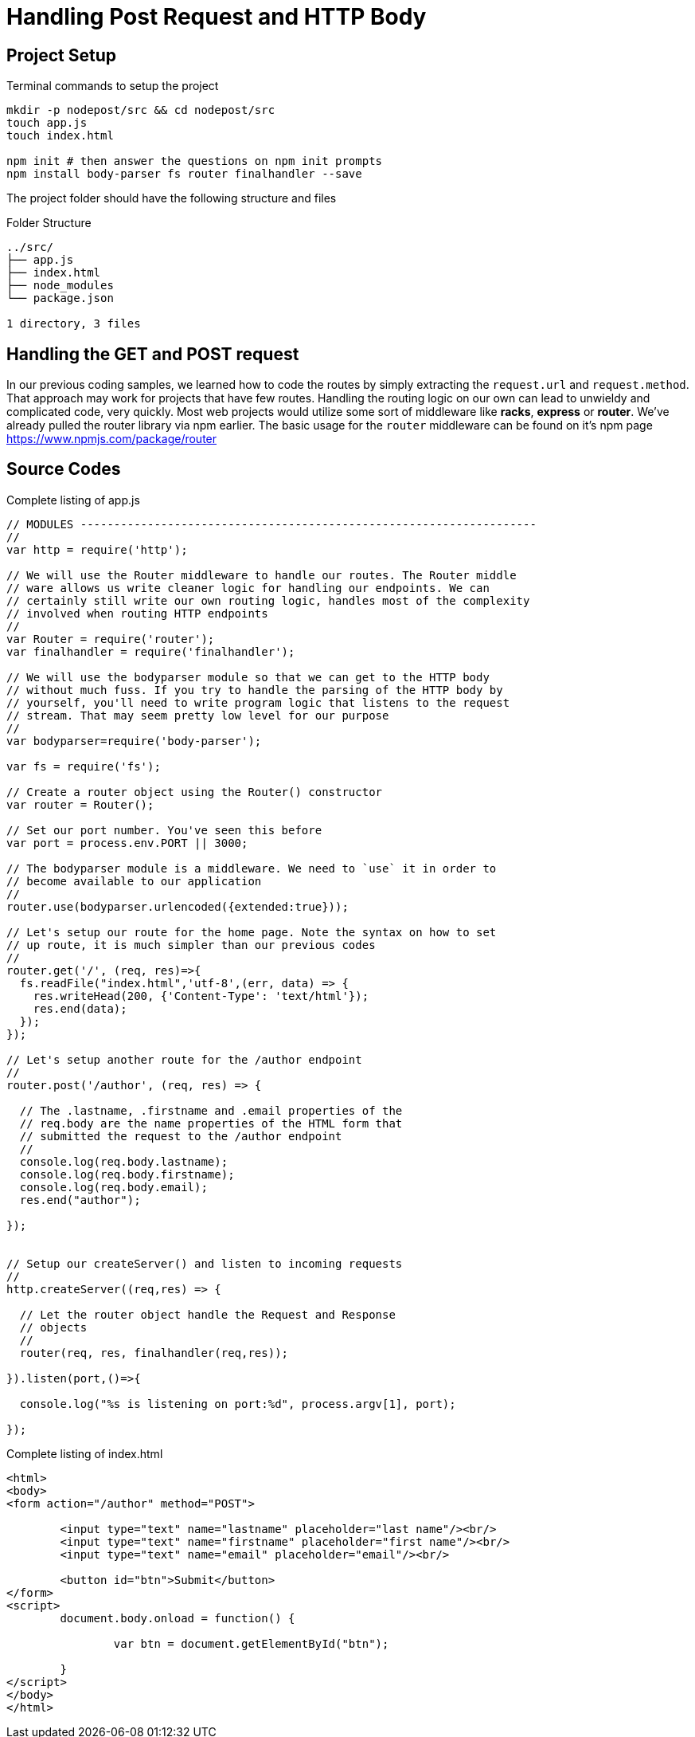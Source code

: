 
:chapter-label: Chapter -
:doctype: book
:toc: macro
:toc-title: Contents
:toclevels: 1
:source-highlighter: pygments
:stylesheet: style.css
:pygments-style: trac
:icons:
:data-uri:

= Handling Post Request and HTTP Body


== Project Setup 

.Terminal commands to setup the project
----
mkdir -p nodepost/src && cd nodepost/src
touch app.js
touch index.html

npm init # then answer the questions on npm init prompts
npm install body-parser fs router finalhandler --save
----

The project folder should have the following structure and files

.Folder Structure
----
../src/
├── app.js
├── index.html
├── node_modules
└── package.json

1 directory, 3 files
----

== Handling the GET and POST request

In our previous coding samples, we learned how to code the routes by simply extracting the `request.url` and `request.method`. That approach may work for projects that have few routes. Handling the routing logic on our own can lead to unwieldy and complicated code, very quickly. Most web projects would utilize some sort of middleware like *racks*, *express* or *router*.  We've already pulled the router library via npm earlier. The basic usage for the `router` middleware can be found on it's npm page https://www.npmjs.com/package/router

== Source Codes


[[app-listing]]
[source, javascript]
.Complete listing of app.js
----


// MODULES --------------------------------------------------------------------
//
var http = require('http');

// We will use the Router middleware to handle our routes. The Router middle
// ware allows us write cleaner logic for handling our endpoints. We can
// certainly still write our own routing logic, handles most of the complexity
// involved when routing HTTP endpoints
//
var Router = require('router');
var finalhandler = require('finalhandler');

// We will use the bodyparser module so that we can get to the HTTP body 
// without much fuss. If you try to handle the parsing of the HTTP body by
// yourself, you'll need to write program logic that listens to the request
// stream. That may seem pretty low level for our purpose
//
var bodyparser=require('body-parser');

var fs = require('fs');

// Create a router object using the Router() constructor
var router = Router();

// Set our port number. You've seen this before
var port = process.env.PORT || 3000;

// The bodyparser module is a middleware. We need to `use` it in order to
// become available to our application
//
router.use(bodyparser.urlencoded({extended:true}));

// Let's setup our route for the home page. Note the syntax on how to set
// up route, it is much simpler than our previous codes
//
router.get('/', (req, res)=>{
  fs.readFile("index.html",'utf-8',(err, data) => {
    res.writeHead(200, {'Content-Type': 'text/html'});
    res.end(data);
  });
});

// Let's setup another route for the /author endpoint
//
router.post('/author', (req, res) => {
  
  // The .lastname, .firstname and .email properties of the 
  // req.body are the name properties of the HTML form that
  // submitted the request to the /author endpoint
  //
  console.log(req.body.lastname);
  console.log(req.body.firstname);
  console.log(req.body.email);
  res.end("author");

});


// Setup our createServer() and listen to incoming requests
//
http.createServer((req,res) => {
  
  // Let the router object handle the Request and Response
  // objects
  //
  router(req, res, finalhandler(req,res));

}).listen(port,()=>{

  console.log("%s is listening on port:%d", process.argv[1], port);

});

----


[[app-listing]]
[source,html]
.Complete listing of index.html
----

<html>
<body>
<form action="/author" method="POST">

	<input type="text" name="lastname" placeholder="last name"/><br/>
	<input type="text" name="firstname" placeholder="first name"/><br/>	
	<input type="text" name="email" placeholder="email"/><br/>

	<button id="btn">Submit</button>
</form>
<script>
	document.body.onload = function() {

		var btn = document.getElementById("btn");

	}
</script>
</body>
</html>
----


<<<

